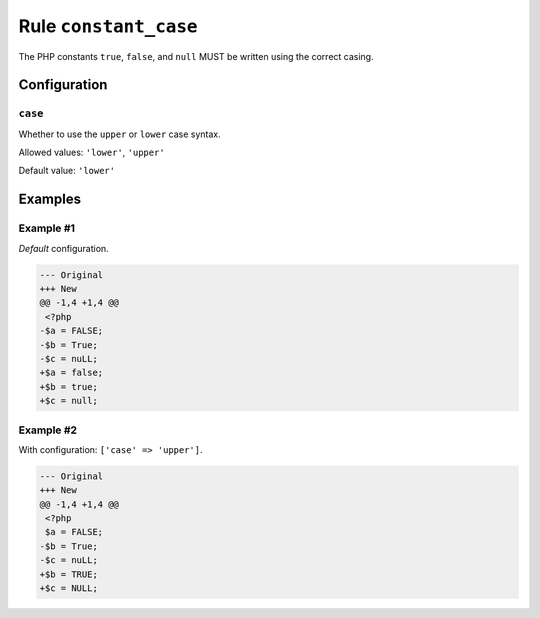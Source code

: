 ======================
Rule ``constant_case``
======================

The PHP constants ``true``, ``false``, and ``null`` MUST be written using the
correct casing.

Configuration
-------------

``case``
~~~~~~~~

Whether to use the ``upper`` or ``lower`` case syntax.

Allowed values: ``'lower'``, ``'upper'``

Default value: ``'lower'``

Examples
--------

Example #1
~~~~~~~~~~

*Default* configuration.

.. code-block:: diff

   --- Original
   +++ New
   @@ -1,4 +1,4 @@
    <?php
   -$a = FALSE;
   -$b = True;
   -$c = nuLL;
   +$a = false;
   +$b = true;
   +$c = null;

Example #2
~~~~~~~~~~

With configuration: ``['case' => 'upper']``.

.. code-block:: diff

   --- Original
   +++ New
   @@ -1,4 +1,4 @@
    <?php
    $a = FALSE;
   -$b = True;
   -$c = nuLL;
   +$b = TRUE;
   +$c = NULL;
